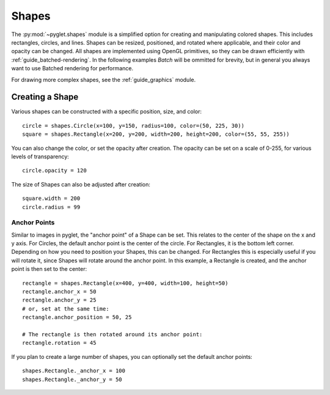 Shapes
======

.. _guide_shapes:


The :py:mod:`~pyglet.shapes` module is a simplified option for creating
and manipulating colored shapes. This includes rectangles, circles, and
lines. Shapes can be resized, positioned, and rotated where applicable,
and their color and opacity can be changed. All shapes are implemented
using OpenGL primitives, so they can be drawn efficiently with :ref:`guide_batched-rendering`.
In the following examples `Batch` will be ommitted for brevity, but in
general you always want to use Batched rendering for performance.

For drawing more complex shapes, see the :ref:`guide_graphics` module.


Creating a Shape
----------------

Various shapes can be constructed with a specific position, size, and color::

    circle = shapes.Circle(x=100, y=150, radius=100, color=(50, 225, 30))
    square = shapes.Rectangle(x=200, y=200, width=200, height=200, color=(55, 55, 255))

You can also change the color, or set the opacity after creation. The opacity
can be set on a scale of 0-255, for various levels of transparency::

    circle.opacity = 120

The size of Shapes can also be adjusted after creation::

    square.width = 200
    circle.radius = 99


Anchor Points
^^^^^^^^^^^^^

Similar to images in pyglet, the "anchor point" of a Shape can be set.
This relates to the center of the shape on the x and y axis. For Circles,
the default anchor point is the center of the circle. For Rectangles,
it is the bottom left corner. Depending on how you need to position your
Shapes, this can be changed. For Rectangles this is especially useful if
you will rotate it, since Shapes will rotate around the anchor point. In
this example, a Rectangle is created, and the anchor point is then set to
the center::

    rectangle = shapes.Rectangle(x=400, y=400, width=100, height=50)
    rectangle.anchor_x = 50
    rectangle.anchor_y = 25
    # or, set at the same time:
    rectangle.anchor_position = 50, 25

    # The rectangle is then rotated around its anchor point:
    rectangle.rotation = 45

If you plan to create a large number of shapes, you can optionally set the
default anchor points::

    shapes.Rectangle._anchor_x = 100
    shapes.Rectangle._anchor_y = 50
